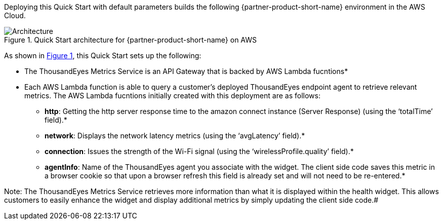 :xrefstyle: short

Deploying this Quick Start with default parameters builds the following {partner-product-short-name} environment in the
AWS Cloud.

// Replace this example diagram with your own. Follow our wiki guidelines: https://w.amazon.com/bin/view/AWS_Quick_Starts/Process_for_PSAs/#HPrepareyourarchitecturediagram. Upload your source PowerPoint file to the GitHub {deployment name}/docs/images/ directory in its repository.

[#architecture1]
.Quick Start architecture for {partner-product-short-name} on AWS
image::../docs/deployment_guide/images/architecture_diagram.png[Architecture]

As shown in <<architecture1>>, this Quick Start sets up the following:


* The ThousandEyes Metrics Service is an API Gateway that is backed by AWS Lambda fucntions*
* Each AWS Lambda function is able to query a customer's deployed ThousandEyes endpoint agent to retrieve relevant metrics. The AWS Lambda fucntions initially created with this deployment are as follows:
** *http*: Getting the http server response time to the amazon connect instance (Server Response) (using the ‘totalTime’ field).*
** *network*: Displays the network latency metrics (using the ‘avgLatency’ field).*
** *connection*: Issues the strength of the Wi-Fi signal (using the ‘wirelessProfile.quality’ field).*
** *agentInfo*: Name of the ThousandEyes agent you associate with the widget. The client side code saves this metric in a browser cookie so that upon a browser refresh this field is already set and will not need to be re-entered.*

Note: The ThousandEyes Metrics Service retrieves more information than what it is displayed within the health widget. This allows customers to easily enhance the widget and display additional metrics by simply updating the client side code.#
